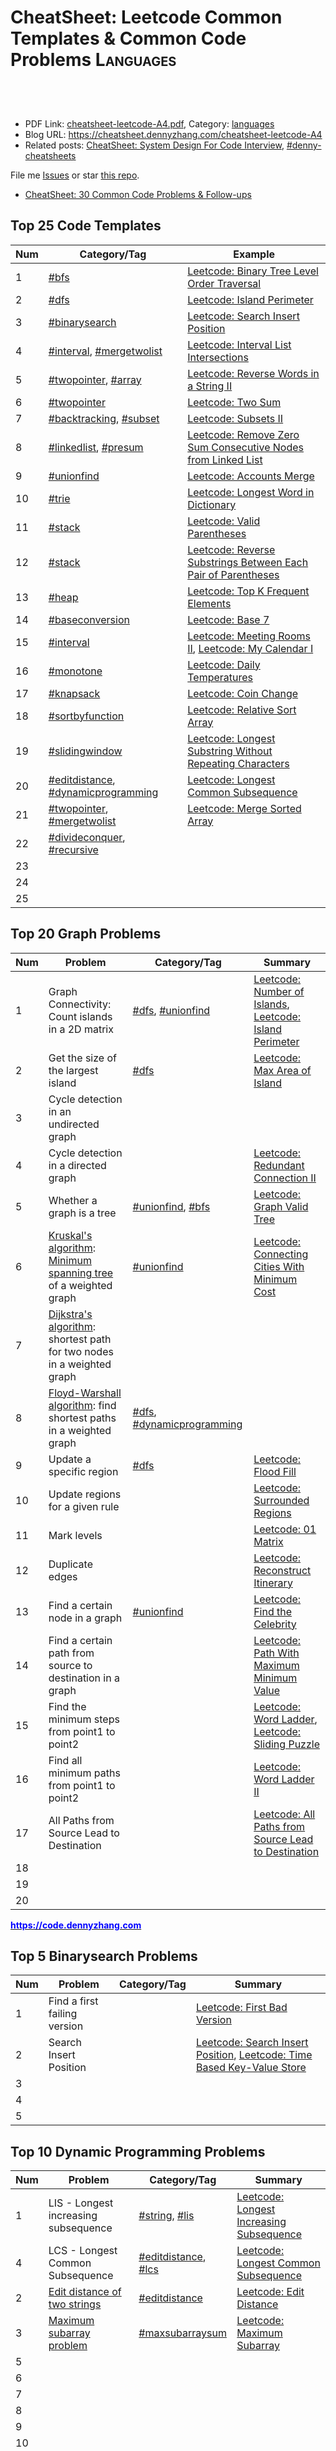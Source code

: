 * CheatSheet: Leetcode Common Templates & Common Code Problems    :Languages:
:PROPERTIES:
:type:     language
:export_file_name: cheatsheet-leetcode-A4.pdf
:END:

#+BEGIN_HTML
<a href="https://github.com/dennyzhang/cheatsheet.dennyzhang.com/tree/master/cheatsheet-leetcode-A4"><img align="right" width="200" height="183" src="https://www.dennyzhang.com/wp-content/uploads/denny/watermark/github.png" /></a>
<div id="the whole thing" style="overflow: hidden;">
<div style="float: left; padding: 5px"> <a href="https://www.linkedin.com/in/dennyzhang001"><img src="https://www.dennyzhang.com/wp-content/uploads/sns/linkedin.png" alt="linkedin" /></a></div>
<div style="float: left; padding: 5px"><a href="https://github.com/dennyzhang"><img src="https://www.dennyzhang.com/wp-content/uploads/sns/github.png" alt="github" /></a></div>
<div style="float: left; padding: 5px"><a href="https://www.dennyzhang.com/slack" target="_blank" rel="nofollow"><img src="https://www.dennyzhang.com/wp-content/uploads/sns/slack.png" alt="slack"/></a></div>
</div>

<br/><br/>
<a href="http://makeapullrequest.com" target="_blank" rel="nofollow"><img src="https://img.shields.io/badge/PRs-welcome-brightgreen.svg" alt="PRs Welcome"/></a>
#+END_HTML

- PDF Link: [[https://github.com/dennyzhang/cheatsheet.dennyzhang.com/blob/master/cheatsheet-leetcode-A4/cheatsheet-leetcode-A4.pdf][cheatsheet-leetcode-A4.pdf]], Category: [[https://cheatsheet.dennyzhang.com/category/languages/][languages]]
- Blog URL: https://cheatsheet.dennyzhang.com/cheatsheet-leetcode-A4
- Related posts: [[https://cheatsheet.dennyzhang.com/cheatsheet-systemdesign-A4][CheatSheet: System Design For Code Interview]], [[https://github.com/topics/denny-cheatsheets][#denny-cheatsheets]]

File me [[https://github.com/dennyzhang/cheatsheet.dennyzhang.com/issues][Issues]] or star [[https://github.com/dennyzhang/cheatsheet.dennyzhang.com][this repo]].

- [[https://cheatsheet.dennyzhang.com/cheatsheet-followup-A4][CheatSheet: 30 Common Code Problems & Follow-ups]]
** Top 25 Code Templates
| Num | Category/Tag                       | Example                                                       |
|-----+------------------------------------+---------------------------------------------------------------|
|   1 | [[https://code.dennyzhang.com/review-bfs][#bfs]]                               | [[https://code.dennyzhang.com/binary-tree-level-order-traversal][Leetcode: Binary Tree Level Order Traversal]]                   |
|   2 | [[https://code.dennyzhang.com/review-dfs][#dfs]]                               | [[https://code.dennyzhang.com/island-perimeter][Leetcode: Island Perimeter]]                                    |
|   3 | [[https://code.dennyzhang.com/review-binarysearch][#binarysearch]]                      | [[https://code.dennyzhang.com/search-insert-position][Leetcode: Search Insert Position]]                              |
|   4 | [[https://code.dennyzhang.com/review-interval][#interval]], [[https://code.dennyzhang.com/tag/mergetwolist][#mergetwolist]]           | [[https://code.dennyzhang.com/interval-list-intersections][Leetcode: Interval List Intersections]]                         |
|   5 | [[https://code.dennyzhang.com/review-twopointer][#twopointer]], [[https://code.dennyzhang.com/tag/array][#array]]                | [[https://code.dennyzhang.com/reverse-words-in-a-string-ii][Leetcode: Reverse Words in a String II]]                        |
|   6 | [[https://code.dennyzhang.com/review-twopointer][#twopointer]]                        | [[https://code.dennyzhang.com/two-sum][Leetcode: Two Sum]]                                             |
|   7 | [[https://code.dennyzhang.com/review-backtracking][#backtracking]], [[https://code.dennyzhang.com/tag/subset][#subset]]             | [[https://code.dennyzhang.com/subsets-ii][Leetcode: Subsets II]]                                          |
|   8 | [[https://code.dennyzhang.com/review-linkedlist][#linkedlist]], [[https://code.dennyzhang.com/followup-presum][#presum]]               | [[https://code.dennyzhang.com/remove-zero-sum-consecutive-nodes-from-linked-list][Leetcode: Remove Zero Sum Consecutive Nodes from Linked List]]  |
|   9 | [[https://code.dennyzhang.com/review-unionfind][#unionfind]]                         | [[https://code.dennyzhang.com/accounts-merge][Leetcode: Accounts Merge]]                                      |
|  10 | [[https://code.dennyzhang.com/review-trie][#trie]]                              | [[https://code.dennyzhang.com/longest-word-in-dictionary][Leetcode: Longest Word in Dictionary]]                          |
|  11 | [[https://code.dennyzhang.com/review-stack][#stack]]                             | [[https://code.dennyzhang.com/valid-parentheses][Leetcode: Valid Parentheses]]                                   |
|  12 | [[https://code.dennyzhang.com/review-stack][#stack]]                             | [[https://code.dennyzhang.com/reverse-substrings-between-each-pair-of-parentheses][Leetcode: Reverse Substrings Between Each Pair of Parentheses]] |
|  13 | [[https://code.dennyzhang.com/review-heap][#heap]]                              | [[https://code.dennyzhang.com/top-k-frequent-elements][Leetcode: Top K Frequent Elements]]                             |
|  14 | [[https://code.dennyzhang.com/tag/baseconversion][#baseconversion]]                    | [[https://code.dennyzhang.com/base-7][Leetcode: Base 7]]                                              |
|  15 | [[https://code.dennyzhang.com/review-interval][#interval]]                          | [[https://code.dennyzhang.com/meeting-rooms-ii][Leetcode: Meeting Rooms II]], [[https://code.dennyzhang.com/my-calendar-i][Leetcode: My Calendar I]]           |
|  16 | [[https://code.dennyzhang.com/review-monotone][#monotone]]                          | [[https://code.dennyzhang.com/daily-temperatures][Leetcode: Daily Temperatures]]                                  |
|  17 | [[https://code.dennyzhang.com/tag/knapsack][#knapsack]]                          | [[https://code.dennyzhang.com/coin-change][Leetcode: Coin Change]]                                         |
|  18 | [[https://code.dennyzhang.com/tag/sortbyfunction][#sortbyfunction]]                    | [[https://code.dennyzhang.com/relative-sort-array][Leetcode: Relative Sort Array]]                                 |
|  19 | [[https://code.dennyzhang.com/review-slidingwindow][#slidingwindow]]                     | [[https://code.dennyzhang.com/longest-substring-without-repeating-characters][Leetcode: Longest Substring Without Repeating Characters]]      |
|  20 | [[https://code.dennyzhang.com/tag/editdistance][#editdistance]], [[https://code.dennyzhang.com/tag/dynamicprogramming][#dynamicprogramming]] | [[https://code.dennyzhang.com/longest-common-subsequence][Leetcode: Longest Common Subsequence]]                          |
|  21 | [[https://code.dennyzhang.com/review-twopointer][#twopointer]], [[https://code.dennyzhang.com/tag/mergetwolist][#mergetwolist]]         | [[https://code.dennyzhang.com/merge-sorted-array][Leetcode: Merge Sorted Array]]                                  |
|  22 | [[https://code.dennyzhang.com/review-divideconquer][#divideconquer]], [[https://code.dennyzhang.com/review-recursive][#recursive]]         |                                                               |
|  23 |                                    |                                                               |
|  24 |                                    |                                                               |
|  25 |                                    |                                                               |
#+TBLFM: $1=@-1$1+1;N

** Top 20 Graph Problems
| Num | Problem                                                               | Category/Tag              | Summary                                                 |
|-----+-----------------------------------------------------------------------+---------------------------+---------------------------------------------------------|
|   1 | Graph Connectivity: Count islands in a 2D matrix                      | [[https://code.dennyzhang.com/review-dfs][#dfs]], [[https://code.dennyzhang.com/review-unionfind][#unionfind]]          | [[https://code.dennyzhang.com/number-of-islands][Leetcode: Number of Islands]], [[https://code.dennyzhang.com/island-perimeter][Leetcode: Island Perimeter]] |
|   2 | Get the size of the largest island                                    | [[https://code.dennyzhang.com/review-dfs][#dfs]]                      | [[https://code.dennyzhang.com/max-area-of-island][Leetcode: Max Area of Island]]                            |
|   3 | Cycle detection in an undirected graph                                |                           |                                                         |
|   4 | Cycle detection in a directed graph                                   |                           | [[https://code.dennyzhang.com/redundant-connection-ii][Leetcode: Redundant Connection II]]                       |
|   5 | Whether a graph is a tree                                             | [[https://code.dennyzhang.com/review-unionfind][#unionfind]], [[https://code.dennyzhang.com/review-bfs][#bfs]]          | [[https://code.dennyzhang.com/graph-valid-tree][Leetcode: Graph Valid Tree]]                              |
|   6 | [[https://en.wikipedia.org/wiki/Kruskal%27s_algorithm][Kruskal's algorithm]]: [[https://en.wikipedia.org/wiki/Minimum_spanning_tree][Minimum spanning tree]] of a weighted graph        | [[https://code.dennyzhang.com/review-unionfind][#unionfind]]                | [[https://code.dennyzhang.com/connecting-cities-with-minimum-cost][Leetcode: Connecting Cities With Minimum Cost]]           |
|   7 | [[https://en.wikipedia.org/wiki/Dijkstra's_algorithm][Dijkstra's algorithm]]: shortest path for two nodes in a weighted graph |                           |                                                         |
|   8 | [[https://en.wikipedia.org/wiki/Floyd–Warshall_algorithm][Floyd-Warshall algorithm]]: find shortest paths in a weighted graph     | [[https://code.dennyzhang.com/review-dfs][#dfs]], [[https://code.dennyzhang.com/tag/dynamicprogramming][#dynamicprogramming]] |                                                         |
|   9 | Update a specific region                                              | [[https://code.dennyzhang.com/review-dfs][#dfs]]                      | [[https://code.dennyzhang.com/flood-fill][Leetcode: Flood Fill]]                                    |
|  10 | Update regions for a given rule                                       |                           | [[https://code.dennyzhang.com/surrounded-regions][Leetcode: Surrounded Regions]]                            |
|  11 | Mark levels                                                           |                           | [[https://code.dennyzhang.com/01-matrix][Leetcode: 01 Matrix]]                                     |
|  12 | Duplicate edges                                                       |                           | [[https://code.dennyzhang.com/reconstruct-itinerary][Leetcode: Reconstruct Itinerary]]                         |
|  13 | Find a certain node in a graph                                        | [[https://code.dennyzhang.com/review-unionfind][#unionfind]]                | [[https://code.dennyzhang.com/find-the-celebrity][Leetcode: Find the Celebrity]]                            |
|  14 | Find a certain path from source to destination in a graph             |                           | [[https://code.dennyzhang.com/path-with-maximum-minimum-value][Leetcode: Path With Maximum Minimum Value]]               |
|  15 | Find the minimum steps from point1 to point2                          |                           | [[https://code.dennyzhang.com/word-ladder][Leetcode: Word Ladder]], [[https://code.dennyzhang.com/sliding-puzzle][Leetcode: Sliding Puzzle]]         |
|  16 | Find all minimum paths from point1 to point2                          |                           | [[https://code.dennyzhang.com/word-ladder-ii][Leetcode: Word Ladder II]]                                |
|  17 | All Paths from Source Lead to Destination                             |                           | [[https://code.dennyzhang.com/all-paths-from-source-lead-to-destination][Leetcode: All Paths from Source Lead to Destination]]     |
|  18 |                                                                       |                           |                                                         |
|  19 |                                                                       |                           |                                                         |
|  20 |                                                                       |                           |                                                         |
#+TBLFM: $1=@-1$1+1;N

#+BEGIN_HTML
<a href="https://code.dennyzhang.com"><b><font color=blue>https://code.dennyzhang.com</font></b></a>
#+END_HTML

[[https://cheatsheet.dennyzhang.com/cheatsheet-leetcode-A4][https://cdn.dennyzhang.com/images/brain/denny_leetcode.png]]
#+BEGIN_HTML
<a href="https://cheatsheet.dennyzhang.com"><img align="right" width="185" height="37" src="https://raw.githubusercontent.com/dennyzhang/cheatsheet.dennyzhang.com/master/images/cheatsheet_dns.png"></a>
#+END_HTML

** Top 5 Binarysearch Problems
| Num | Problem                      | Category/Tag | Summary                                                                |
|-----+------------------------------+--------------+------------------------------------------------------------------------|
|   1 | Find a first failing version |              | [[https://code.dennyzhang.com/first-bad-version][Leetcode: First Bad Version]]                                            |
|   2 | Search Insert Position       |              | [[https://code.dennyzhang.com/search-insert-position][Leetcode: Search Insert Position]], [[https://code.dennyzhang.com/time-based-key-value-store][Leetcode: Time Based Key-Value Store]] |
|   3 |                              |              |                                                                        |
|   4 |                              |              |                                                                        |
|   5 |                              |              |                                                                        |
#+TBLFM: $1=@-1$1+1;N

** Top 10 Dynamic Programming Problems
| Num | Problem                              | Category/Tag        | Summary                                  |
|-----+--------------------------------------+---------------------+------------------------------------------|
|   1 | LIS - Longest increasing subsequence | [[https://code.dennyzhang.com/review-string][#string]], [[https://code.dennyzhang.com/tag/lis][#lis]]       | [[https://code.dennyzhang.com/longest-increasing-subsequence][Leetcode: Longest Increasing Subsequence]] |
|   4 | LCS - Longest Common Subsequence     | [[https://code.dennyzhang.com/tag/editdistance][#editdistance]], [[https://code.dennyzhang.com/tag/lcs][#lcs]] | [[https://code.dennyzhang.com/longest-common-subsequence][Leetcode: Longest Common Subsequence]]     |
|   2 | [[https://en.wikipedia.org/wiki/Edit_distance][Edit distance of two strings]]         | [[https://code.dennyzhang.com/tag/editdistance][#editdistance]]       | [[https://code.dennyzhang.com/edit-distance][Leetcode: Edit Distance]]                  |
|   3 | [[https://en.wikipedia.org/wiki/Maximum_subarray_problem][Maximum subarray problem]]             | [[https://code.dennyzhang.com/followup-maxsubarraysum][#maxsubarraysum]]     | [[https://code.dennyzhang.com/maximum-subarray][Leetcode: Maximum Subarray]]               |
|   5 |                                      |                     |                                          |
|   6 |                                      |                     |                                          |
|   7 |                                      |                     |                                          |
|   8 |                                      |                     |                                          |
|   9 |                                      |                     |                                          |
|  10 |                                      |                     |                                          |
#+TBLFM: $1=@-1$1+1;N

** Top 10 BinaryTree Problems
| Num | Problem                                           | Category/Tag | Summary                                                               |
|-----+---------------------------------------------------+--------------+-----------------------------------------------------------------------|
|   1 | Binary Tree Level Order Traversal                 | [[https://code.dennyzhang.com/review-bfs][#bfs]]         | [[https://code.dennyzhang.com/binary-tree-right-side-view][Leetcode: Binary Tree Right Side View]]                                 |
|   2 | Height of binary tree                             | [[https://code.dennyzhang.com/review-dfs][#dfs]]         | [[https://code.dennyzhang.com/balanced-binary-tree][Leetcode: Balanced Binary Tree]]                                        |
|   3 | LCA - Lowest Common Ancestor of a binary Tree     | [[https://code.dennyzhang.com/review-dfs][#dfs]]         | [[https://code.dennyzhang.com/lowest-common-ancestor-of-a-binary-tree][Leetcode: Lowest Common Ancestor of a Binary Tree]]                     |
|   4 | Construct binary tree                             |              | [[https://code.dennyzhang.com/construct-binary-tree-from-preorder-and-postorder-traversal][Leetcode: Construct Binary Tree from Preorder and Postorder Traversal]] |
|   5 | Check whether a binary tree is a full binary tree | [[https://code.dennyzhang.com/review-dfs][#dfs]], [[https://code.dennyzhang.com/review-bfs][#bfs]]   |                                                                       |
|   6 | Right view of a tree                              |              |                                                                       |
|   7 |                                                   |              |                                                                       |
|   8 |                                                   |              |                                                                       |
|   9 |                                                   |              |                                                                       |
|  10 |                                                   |              |                                                                       |
#+TBLFM: $1=@-1$1+1;N
** Top 5 String Problems
| Num | Problem                      | Category/Tag    | Summary                  |
|-----+------------------------------+-----------------+--------------------------|
|   1 | [[https://en.wikipedia.org/wiki/Edit_distance][Edit distance of two strings]] | [[https://code.dennyzhang.com/tag/editdistance][#editdistance]]   | [[https://code.dennyzhang.com/edit-distance][Leetcode: Edit Distance]]  |
|   2 | Remove duplicate letters     | [[https://code.dennyzhang.com/review-greedy][#greedy]], [[https://code.dennyzhang.com/review-stack][#stack]] | [[https://code.dennyzhang.com/remove-duplicate-letters][Remove Duplicate Letters]] |
|   3 |                              |                 |                          |
|   4 |                              |                 |                          |
|   5 |                              |                 |                          |
#+TBLFM: $1=@-1$1+1;N
** Top 5 Math Problems
| Num | Problem                             | Category/Tag | Summary                   |
|-----+-------------------------------------+--------------+---------------------------|
|   1 | Check prime - [[https://en.wikipedia.org/wiki/Sieve_of_Eratosthenes][Sieve of Eratosthenes]] | [[https://code.dennyzhang.com/tag/prime][#prime]]       | [[https://code.dennyzhang.com/count-primes][Leetcode: Count Primes]]    |
|   2 | Check leap year                     | [[https://code.dennyzhang.com/tag/leapyear][#leapyear]]    | [[https://code.dennyzhang.com/day-of-the-week][Leetcode: Day of the Week]] |
|   3 | Rectangle                           | [[https://code.dennyzhang.com/review-rectangle][#rectangle]]   |                           |
|   4 | gcd                                 | [[https://code.dennyzhang.com/review-gcd][#gcd]]         |                           |
|   5 |                                     |              |                           |
#+TBLFM: $1=@-1$1+1;N
** Top 45 General Problems
| Num | Problem                                                            | Category/Tag                      | Example                                                                      |
|-----+--------------------------------------------------------------------+-----------------------------------+------------------------------------------------------------------------------|
|   1 | Seperate a list into several groups                                | [[https://code.dennyzhang.com/followup-groupelements][#groupelements]], [[https://code.dennyzhang.com/review-twopointer][#twopointer]]       | [[https://code.dennyzhang.com/summary-ranges][Leetcode: Summary Ranges]]                                                     |
|   2 | Split string                                                       | [[https://code.dennyzhang.com/review-string][#string]]                           | [[https://code.dennyzhang.com/license-key-formatting][Leetcode: License Key Formatting]]                                             |
|   3 | TopK problem                                                       | [[https://code.dennyzhang.com/review-heap][#heap]], [[https://code.dennyzhang.com/followup-topk][#topk]]                      | [[https://code.dennyzhang.com/top-k-frequent-elements][Leetcode: Top K Frequent Elements]], [[https://code.dennyzhang.com/find-k-pairs-with-smallest-sums][Leetcode: Find K Pairs with Smallest Sums]] |
|   4 | Sort one array based on another array                              | [[https://code.dennyzhang.com/tag/sortbyfunction][#sortbyfunction]]                   | [[https://code.dennyzhang.com/relative-sort-array][Leetcode: Relative Sort Array]]                                                |
|   5 | Longest substring with at most K distinct characters               | [[https://code.dennyzhang.com/review-slidingwindow][#slidingwindow]], [[https://code.dennyzhang.com/followup-atmostkdistinct][#atmostkdistinct]]  | [[https://code.dennyzhang.com/longest-substring-with-at-most-k-distinct-characters][Leetcode: Longest Substring with At Most K Distinct Characters]]               |
|   6 | Longest subarray with maximum K 0s                                 | [[https://code.dennyzhang.com/review-slidingwindow][#slidingwindow]]                    | [[https://code.dennyzhang.com/max-consecutive-ones-iii][Leetcode: Max Consecutive Ones III]]                                           |
|   7 | Next Permutation                                                   | [[https://code.dennyzhang.com/review-greedy][#greedy]], [[https://code.dennyzhang.com/tag/nextpermutation][#nextpermutation]]         | [[https://code.dennyzhang.com/next-permutation][Leetcode: Next Permutation]]                                                   |
|   8 | [[https://leetcode.com/articles/a-recursive-approach-to-segment-trees-range-sum-queries-lazy-propagation/][Range update with lazy propagation]]                                 | [[https://code.dennyzhang.com/tag/ecombinedcaculation][#combinedcaculation]], [[https://code.dennyzhang.com/followup-rangesum][#rangesum]]    | [[https://code.dennyzhang.com/corporate-flight-bookings][Leetcode: Corporate Flight Bookings]]                                          |
|   9 | Monotone stack for consecutive subarrays                           | [[https://code.dennyzhang.com/review-monotone][#montone]]                          | [[https://code.dennyzhang.com/online-stock-span][Leetcode: Online Stock Span]], [[https://code.dennyzhang.com/sum-of-subarray-minimums][Leetcode: Sum of Subarray Minimums]]              |
|  10 | Get all possibilities of subsets                                   | [[https://code.dennyzhang.com/tag/subset][#subset]], [[https://code.dennyzhang.com/review-backtracking][#backtracking]]            | [[https://code.dennyzhang.com/subsets-ii][Leetcode: Subsets II]], [[https://code.dennyzhang.com/subsets][Leetcode: Subsets]]                                      |
|  11 | Choose k numbers from a list                                       | [[https://code.dennyzhang.com/review-combination][#combination]], [[https://code.dennyzhang.com/review-backtracking][#backtracking]]       | [[https://code.dennyzhang.com/combination-sum-ii][Leetcode: Combination Sum II]]                                                 |
|  12 | Combination from multiple segments                                 | [[https://code.dennyzhang.com/review-combination][#combination]], [[https://code.dennyzhang.com/review-backtracking][#backtracking]]       | [[https://code.dennyzhang.com/letter-combinations-of-a-phone-number][Leetcode: Letter Combinations of a Phone Number]]                              |
|  13 | Remove nodes from linked list                                      | [[https://code.dennyzhang.com/review-linkedlist][#linkedlist]], [[https://code.dennyzhang.com/followup-presum][#presum]]              | [[https://code.dennyzhang.com/remove-zero-sum-consecutive-nodes-from-linked-list][Leetcode: Remove Zero Sum Consecutive Nodes from Linked List]]                 |
|  14 | Check whether a linked list has a loop                             |                                   |                                                                              |
|  15 | Two pointers                                                       | [[https://code.dennyzhang.com/tag/twosum][#twosum]], [[https://code.dennyzhang.com/review-twopointer][#twopointer]]              | [[https://code.dennyzhang.com/two-sum][Leetcode: Two Sum]]                                                            |
|  16 | Buy stock for maximum profit list                                  | [[https://code.dennyzhang.com/tag/array][#array]], [[https://code.dennyzhang.com/review-greedy][#greedy]], [[https://code.dennyzhang.com/tag/buystock][#buystock]]        | [[https://code.dennyzhang.com/stock-decision][Leetcode: Best Time to Buy and Sell Stock]]                                    |
|  17 | Prefix search from a list of strings                               | [[https://code.dennyzhang.com/review-trie][#trie]]                             | [[https://code.dennyzhang.com/longest-word-in-dictionary][Leetcode: Longest Word in Dictionary]]                                         |
|  18 | Factor Combinations                                                | [[https://code.dennyzhang.com/review-combination][#combination]], [[https://code.dennyzhang.com/review-backtracking][#backtracking]]       | [[https://code.dennyzhang.com/factor-combinations][Leetcode: Factor Combinations]]                                                |
|  19 | Permutation without duplicates                                     | [[https://code.dennyzhang.com/tag/permutation][#permutation]], [[https://code.dennyzhang.com/review-backtracking][#backtracking]]       | [[https://code.dennyzhang.com/palindrome-permutation-ii][Leetcode: Palindrome Permutation II]]                                          |
|  20 | Int to string or string to int                                     | [[https://code.dennyzhang.com/tag/bitmanipulation][#bitmanipulation]]                  |                                                                              |
|  21 | [[https://www.geeksforgeeks.org/convert-number-negative-base-representation/][Convert a number into negative base representation]]                 | [[https://code.dennyzhang.com/tag/bitmanipulation][#bitmanipulation]], [[https://code.dennyzhang.com/tag/baseconversion][#baseconversion]] | [[https://code.dennyzhang.com/convert-to-base-2][Leetcode: Convert to Base -2]]                                                 |
|  22 | Network connectivity                                               | [[https://code.dennyzhang.com/review-unionfind][#unionfind]]                        | [[https://code.dennyzhang.com/friend-circles][Leetcode: Friend Circles]]                                                     |
|  23 | Build relationship among different sets                            | [[https://code.dennyzhang.com/review-unionfind][#unionfind]]                        | [[https://code.dennyzhang.com/accounts-merge][Leetcode: Accounts Merge]]                                                     |
|  24 | [[https://en.wikipedia.org/wiki/Knapsack_problem][Knapsack problem to maximize benefits]]                              | [[https://code.dennyzhang.com/tag/knapsack][#knapsack]]                         | [[https://code.dennyzhang.com/coin-change][Leetcode: Coin Change]]                                                        |
|  25 | Find the next greater value                                        | [[https://code.dennyzhang.com/review-monotone][#monotone]]                         | [[https://code.dennyzhang.com/daily-temperatures][Leetcode: Daily Temperatures]]                                                 |
|  26 | Meeting conflict                                                   | [[https://code.dennyzhang.com/review-interval][#interval]]                         | [[https://code.dennyzhang.com/meeting-rooms][Leetcode: Meeting Rooms]], [[https://code.dennyzhang.com/course-schedule][Leetcode: Course Schedule]]                           |
|  27 | Minimum conference rooms                                           | [[https://code.dennyzhang.com/review-interval][#interval]], [[https://code.dennyzhang.com/tag/overlappinginterval][#overlappinginterval]]   | [[https://code.dennyzhang.com/meeting-rooms-ii][Leetcode: Meeting Rooms II]]                                                   |
|  28 | Quick slow pointers                                                | [[https://code.dennyzhang.com/review-twopointer][#twopointer]]                       | [[https://code.dennyzhang.com/middle-of-linked-list][LintCode: Middle of Linked List]]                                              |
|  29 | Longest Repeating Character with at most K changes                 | [[https://code.dennyzhang.com/review-slidingwindow][#slidingwindow]]                    | [[https://code.dennyzhang.com/longest-repeating-character-replacement][Leetcode: Longest Repeating Character Replacement]]                            |
|  30 | Count out of boundary paths in a 2D matrix                         | [[https://code.dennyzhang.com/review-bfs][#bfs]], [[https://code.dennyzhang.com/tag/outofboundarypath][#outofboundarypath]]          | [[https://code.dennyzhang.com/out-of-boundary-paths][Leetcode: Out of Boundary Paths]]                                              |
|  31 | Prefix and Suffix Search                                           | [[https://code.dennyzhang.com/review-trie][#trie]]                             | [[https://code.dennyzhang.com/prefix-and-suffix-search][Leetcode: Prefix and Suffix Search]]                                           |
|  32 | Remove duplicate letters                                           | [[https://code.dennyzhang.com/review-greedy][#greedy]], [[https://code.dennyzhang.com/review-string][#string]], [[https://code.dennyzhang.com/review-stack][#stack]]          | [[https://code.dennyzhang.com/remove-duplicate-letters][Leetcode: Remove Duplicate Letters]]                                           |
|  33 | Beautiful array                                                    | [[https://code.dennyzhang.com/review-divideconquer][#divideconquer]]                    | [[https://code.dennyzhang.com/beautiful-array][Leetcode: Beautiful Array]]                                                    |
|  34 | Whether 132 pattern exists in array                                | [[https://code.dennyzhang.com/review-stack][#stack]]                            | [[https://code.dennyzhang.com/132-pattern][Leetcode: 132 Pattern]]                                                        |
|  35 | Detect conflicts of intervals                                      | [[https://code.dennyzhang.com/review-interval][#interval]]                         | [[https://code.dennyzhang.com/non-overlapping-intervals][Leetcode: Non-overlapping Intervals]]                                          |
|  36 | Segment tree: solves range query problems quickly                  | [[https://code.dennyzhang.com/review-segmenttree][#segmenttree]]                      | [[https://code.dennyzhang.com/range-sum-query-mutable][Leetcode: Range Sum Query - Mutable]]                                          |
|  37 |                                                                    |                                   | [[https://en.wikipedia.org/wiki/Travelling_salesman_problem][Travelling salesman problem]]                                                  |
|  38 |                                                                    |                                   | [[https://code.dennyzhang.com/remove-duplicates-from-sorted-array-ii][Leetcode: Remove Duplicates from Sorted Array II]]                             |
|  39 |                                                                    |                                   | [[https://code.dennyzhang.com/min-stack][Leetcode: Min Stack]]                                                          |
|  40 |                                                                    | [[https://code.dennyzhang.com/review-minmax][#minmax]], [[https://code.dennyzhang.com/tag/dynamicprogramming][#dynamicprogramming]]      | [[https://code.dennyzhang.com/predict-the-winner][Leetcode: Predict the Winner]], [[https://code.dennyzhang.com/stone-game][Leetcode: Stone Game]]                           |
|  41 | Topological Sort                                                   |                                   |                                                                              |
|  42 |                                                                    |                                   |                                                                              |
|  43 |                                                                    |                                   |                                                                              |
|  44 |                                                                    |                                   |                                                                              |
#+TBLFM: $1=@-1$1+1;N

#+BEGIN_HTML
<a href="https://cheatsheet.dennyzhang.com"><img align="right" width="185" height="37" src="https://raw.githubusercontent.com/dennyzhang/cheatsheet.dennyzhang.com/master/images/cheatsheet_dns.png"></a>
#+END_HTML

** Common Tips For Clean Code
| Num | Name                                                        | Summary                                                                 |
|-----+-------------------------------------------------------------+-------------------------------------------------------------------------|
|   1 | Caculate sum of a range quickly                             | [[https://code.dennyzhang.com/followup-presum][#presum]],[[https://code.dennyzhang.com/maximum-subarray][Leetcode: Maximum Subarray]]                                      |
|   2 | Move in four directions for a matrix                        | [[https://code.dennyzhang.com/sliding-puzzle][Leetcode: Sliding Puzzle]]                                                |
|   3 | Split string by multiple seperator                          | [[https://code.dennyzhang.com/brace-expansion][Leetcode: Brace Expansion]]                                               |
|   4 | Add a dummy tailing element to simplify code                | [[https://code.dennyzhang.com/brace-expansion][Leetcode: Brace Expansion]]                                               |
|   5 | Fast slow pointers                                          | [[https://code.dennyzhang.com/middle-of-linked-list][LintCode: Middle of Linked List]]                                         |
|   6 | Deep copy an array                                          | [[https://code.dennyzhang.com/combination-sum][Leetcode: Combination Sum]]                                               |
|   7 | Use arrays instead of hashmaps, if possible                 | [[https://code.dennyzhang.com/number-of-days-in-a-month][Leetcode: Number of Days in a Month]]                                     |
|   8 | Control the order of dfs                                    | [[https://code.dennyzhang.com/subsets-ii][Leetcode: Subsets II]]                                                    |
|   9 | Avoid inserting into the head of an array                   | [[https://code.dennyzhang.com/path-in-zigzag-labelled-binary-tree][Leetcode: Path In Zigzag Labelled Binary Tree]]                           |
|  10 | From right to left, instead of left to right                | [[https://code.dennyzhang.com/merge-sorted-array][Leetcode: Merge Sorted Array]]                                            |
|  11 | Think the other way around                                  | =Add Items= vs =Remove Items=, =Increase Counter= vs =Decrease Counter= |
|  12 | Avoid uncessary if...else...                                | res[i] = (diff/2 <= k), [[https://code.dennyzhang.com/can-make-palindrome-from-substring][Leetcode: Can Make Palindrome from Substring]]    |
|  13 | To get the case of K, solve: at most K - at most (K-1)      | [[https://code.dennyzhang.com/subarrays-with-k-different-integers][Leetcode: Subarrays with K Different Integers]]                           |
|  14 | Instead of deleting entry from hashmap, decrease counter    | [[https://code.dennyzhang.com/longest-substring-with-at-most-k-distinct-characters][Leetcode: Longest Substring with At Most K Distinct Characters]]          |
|  15 | Find the max/min; If not found, return 0                    | [[https://code.dennyzhang.com/minimum-area-rectangle][Leetcode: Minimum Area Rectangle]]                                        |
|  16 | With helper function vs without helper function             | [[https://code.dennyzhang.com/longest-repeating-character-replacement][Leetcode: Longest Repeating Character Replacement]]                       |
|  17 | Instead of adding a character, try to delete one            | [[https://code.dennyzhang.com/longest-string-chain][Leetcode: Longest String Chain]]                                          |
|  18 | [[https://code.dennyzhang.com/tag/roudtrippass][#roudtrippass]]: from left to right, then right to left       | [[https://code.dennyzhang.com/shortest-distance-to-a-character][Leetcode: Shortest Distance to a Character]]                              |
|  19 | Delayed caculation to simplify the code                     | [[https://code.dennyzhang.com/interval-list-intersections][Leetcode: Interval List Intersections]]                                   |
|  20 | One pass instead of two pass                                |                                                                         |
|  21 | Avoid unnecessary precheck                                  |                                                                         |
|  22 | Swiping line algorithm                                      |                                                                         |
|  23 | Add a dummy head node for linked list                       |                                                                         |
|  24 | Hide details which are irrelevant                           |                                                                         |
|  25 | Avoid delete element from hashmaps                          |                                                                         |
|  26 | Instead of removing, add padding elements                   | [[https://code.dennyzhang.com/duplicate-zeros][Leetcode: Duplicate Zeros]]                                               |
|  27 | Initialize array with n+1 length to simplify code           | [[https://code.dennyzhang.com/range-addition][Leetcode: Range Addition]]                                                |
|  28 | To avoid pointer get polluted by i++/i--, use l[i+1]/l[i-1] | [[https://code.dennyzhang.com/previous-permutation-with-one-swap][Leetcode: Previous Permutation With One Swap]]                            |
#+TBLFM: $1=@-1$1+1;N
** Golang Tips
| Name                                              | Summary                                                                                        |
|---------------------------------------------------+------------------------------------------------------------------------------------------------|
| Golang return a tuple                             | =func dfs(root *TreeNode, max *float64) (sum int, cnt int)=, [[https://code.dennyzhang.com/maximum-average-subtree][Leetcode: Maximum Average Subtree]] |
| Use strings.Builder, instead of string            | [[https://code.dennyzhang.com/unique-email-addresses][Leetcode: Unique Email Addresses]]                                                               |
| Variable Conversion                               | =float64(x_int/y_int)= != =float64(x_int)/float64(y_int)=, [[https://code.dennyzhang.com/maximum-average-subtree][Leetcode: Maximum Average Subtree]]   |
| For a list of objects, pass by value or reference | =f(l []*TreeNode)= vs =f(l *[]*TreeNode)=, [[https://code.dennyzhang.com/lowest-common-ancestor-of-a-binary-tree][Leetcode: Lowest Common Ancestor of a Binary Tree]]   |

** Resource For Code Problems
| Name                 | Summary                                                                                  |
|----------------------+------------------------------------------------------------------------------------------|
| Leetcode summary     | [[https://leetcode.com/problemset/top-google-questions/][Link: Top Google Questions]], [[https://leetcode.com/problemset/top-100-liked-questions/][Link: Top 100 Liked Questions]], [[https://leetcode.com/problemset/top-interview-questions/][Link: Top Interview Questions]] |
| Leetcode summary     | [[https://github.com/kdn251/interviews][GitHub: kdn251/interviews]]                                                                |
| Leetcoder on YouTube | [[https://www.youtube.com/channel/UCUBt1TDQTl1atYsscVoUzoQ/videos][lee 215]], [[https://www.youtube.com/channel/UCDVYMs-SYiJxhIU2T0e7gzw/videos][Aoxiang Cui]]                                                                     |
| Online test websites | [[https://www.spoj.com][spoj.com]], [[https://codingcompetitions.withgoogle.com/codejam/schedule][Google - codejam]]                                                               |
| Online test websites | [[https://www.hackerrank.com][hackerrank.com]], [[https://www.hackerrank.com/domains/algorithms?filters%5Bdifficulty%5D%5B%5D=hard&filters%5Bstatus%5D%5B%5D=unsolved][hackerrank - hard]]                                                        |
| Online test websites | [[https://codeforces.com][codeforces.com]], [[http://poj.org/][poj.org]]                                                                  |
| Online test websites | [[http://acm.hdu.edu.cn/][acm.hdu.edu.cn]], [[http://acm.zju.edu.cn/onlinejudge/][acm.zju.edu.cn]], [[http://acm.timus.ru][acm.timus.ru]], [[https://uva.onlinejudge.org][uva.onlinejudge.org]]                        |
| [[https://visualgo.net/en][visualgo]]             | visualising data structures and algorithms through animation                             |
| Reference            | [[https://www.geeksforgeeks.org][geeksforgeeks.org]]                                                                        |
| Reference            | [[https://www.youtube.com/channel/UCZCFT11CWBi3MHNlGf019nw][Youtube: Abdul Bari - Algorithm]]                                                          |

** Resource For Code Problems - In Chinese                         :noexport:
| Name      | Summary                                  |
|-----------+------------------------------------------|
| Reference | [[https://github.com/imhuay/Algorithm_Interview_Notes-Chinese/tree/master/C-算法][Algorithm_Interview_Notes-Chinese/C-算法]] |
** More Resources
License: Code is licensed under [[https://www.dennyzhang.com/wp-content/mit_license.txt][MIT License]].

https://www.cs.princeton.edu/~rs/AlgsDS07/

https://www.geeksforgeeks.org/top-10-algorithms-in-interview-questions/
#+BEGIN_HTML
<a href="https://cheatsheet.dennyzhang.com"><img align="right" width="201" height="268" src="https://raw.githubusercontent.com/USDevOps/mywechat-slack-group/master/images/denny_201706.png"></a>

<a href="https://cheatsheet.dennyzhang.com"><img align="right" src="https://raw.githubusercontent.com/dennyzhang/cheatsheet.dennyzhang.com/master/images/cheatsheet_dns.png"></a>
#+END_HTML
* org-mode configuration                                           :noexport:
#+STARTUP: overview customtime noalign logdone showall
#+DESCRIPTION:
#+KEYWORDS:
#+LATEX_HEADER: \usepackage[margin=0.6in]{geometry}
#+LaTeX_CLASS_OPTIONS: [8pt]
#+LATEX_HEADER: \usepackage[english]{babel}
#+LATEX_HEADER: \usepackage{lastpage}
#+LATEX_HEADER: \usepackage{fancyhdr}
#+LATEX_HEADER: \pagestyle{fancy}
#+LATEX_HEADER: \fancyhf{}
#+LATEX_HEADER: \rhead{Updated: \today}
#+LATEX_HEADER: \rfoot{\thepage\ of \pageref{LastPage}}
#+LATEX_HEADER: \lfoot{\href{https://github.com/dennyzhang/cheatsheet.dennyzhang.com/tree/master/cheatsheet-leetcode-A4}{GitHub: https://github.com/dennyzhang/cheatsheet.dennyzhang.com/tree/master/cheatsheet-leetcode-A4}}
#+LATEX_HEADER: \lhead{\href{https://cheatsheet.dennyzhang.com/cheatsheet-slack-A4}{Blog URL: https://cheatsheet.dennyzhang.com/cheatsheet-leetcode-A4}}
#+AUTHOR: Denny Zhang
#+EMAIL:  denny@dennyzhang.com
#+TAGS: noexport(n)
#+PRIORITIES: A D C
#+OPTIONS:   H:3 num:t toc:nil \n:nil @:t ::t |:t ^:t -:t f:t *:t <:t
#+OPTIONS:   TeX:t LaTeX:nil skip:nil d:nil todo:t pri:nil tags:not-in-toc
#+EXPORT_EXCLUDE_TAGS: exclude noexport
#+SEQ_TODO: TODO HALF ASSIGN | DONE BYPASS DELEGATE CANCELED DEFERRED
#+LINK_UP:
#+LINK_HOME:
* #  --8<-------------------------- separator ------------------------>8-- :noexport:
* TODO mitbbs job hunting: http://www.mitbbs.com/bbsdoc/JobHunting.html :noexport:
* TODO code template: quicksort/quickselection                     :noexport:
* TODO [#A] 刷题进阶Tips--分享给那些有刷题经验或工作经验的人: https://www.1point3acres.com/bbs/thread-289223-1-1.html :noexport:
